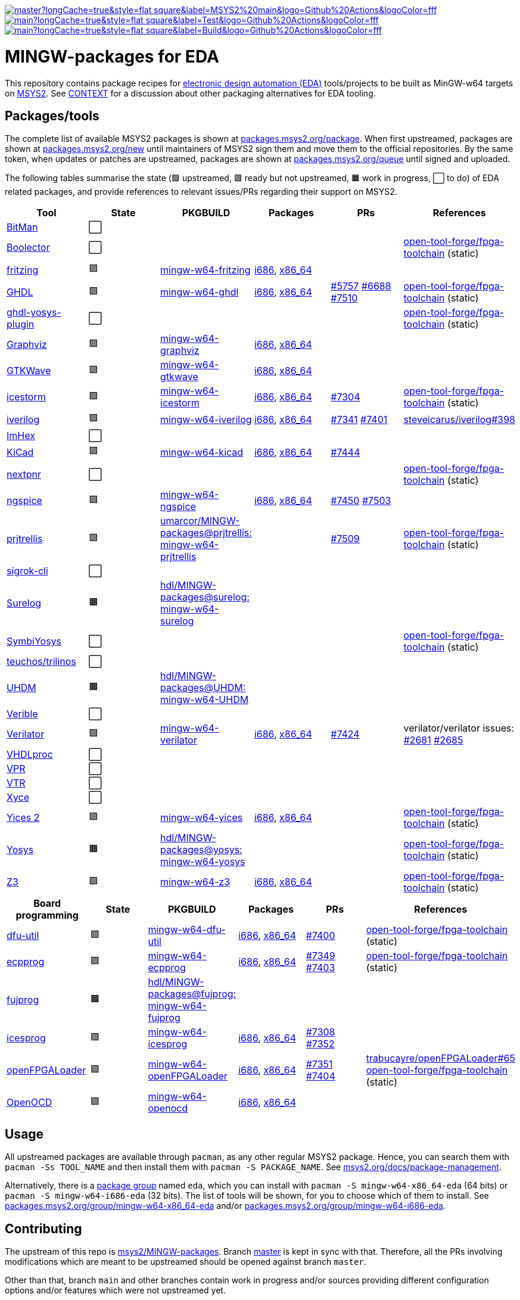 [.text-center]
https://github.com/hdl/MINGW-packages/actions?query=workflow%3Amain[image:https://img.shields.io/github/workflow/status/hdl/MINGW-packages/main/master?longCache=true&style=flat-square&label=MSYS2%20main&logo=Github%20Actions&logoColor=fff[title="GitHub Actions workflow 'main'"]]
https://github.com/hdl/MINGW-packages/actions?query=workflow%3ATest[image:https://img.shields.io/github/workflow/status/hdl/MINGW-packages/Test/main?longCache=true&style=flat-square&label=Test&logo=Github%20Actions&logoColor=fff[title="GitHub Actions workflow 'Test'"]]
https://github.com/hdl/MINGW-packages/actions?query=workflow%3ABuild[image:https://img.shields.io/github/workflow/status/hdl/MINGW-packages/Build/main?longCache=true&style=flat-square&label=Build&logo=Github%20Actions&logoColor=fff[title="GitHub Actions workflow 'Build'"]]

= MINGW-packages for EDA

This repository contains package recipes for https://en.wikipedia.org/wiki/Electronic_design_automation[electronic design automation (EDA)] tools/projects to be built as MinGW-w64 targets on https://www.msys2.org/[MSYS2]. See link:CONTEXT.md[CONTEXT] for a discussion about other packaging alternatives for EDA tooling.

== Packages/tools

The complete list of available MSYS2 packages is shown at https://packages.msys2.org/package/[packages.msys2.org/package]. When first upstreamed, packages are shown at https://packages.msys2.org/new[packages.msys2.org/new] until maintainers of MSYS2 sign them and move them to the official repositories. By the same token, when updates or patches are upstreamed, packages are shown at https://packages.msys2.org/queue[packages.msys2.org/queue] until signed and uploaded.

The following tables summarise the state (🟪 upstreamed, 🟩 ready but not upstreamed, 🟧 work in progress, ⬜ to do) of EDA related packages, and provide references to relevant issues/PRs regarding their support on MSYS2.

|===
|Tool |State |PKGBUILD |Packages |PRs |References

|https://github.com/khoapham/bitman[BitMan]
|⬜
|
|
|
|

|https://hdl.github.io/awesome/items/boolector[Boolector]
|⬜
|
|
|
|https://github.com/open-tool-forge/fpga-toolchain[open-tool-forge/fpga-toolchain] (static)


|https://hdl.github.io/awesome/items/fritzing[fritzing]
|🟪
|https://github.com/msys2/MINGW-packages/tree/master/mingw-w64-fritzing[mingw-w64-fritzing]
|https://packages.msys2.org/package/mingw-w64-i686-fritzing[i686], https://packages.msys2.org/package/mingw-w64-x86_64-fritzing[x86_64]
|
|

|https://hdl.github.io/awesome/items/ghdl[GHDL]
|🟪
|https://github.com/msys2/MINGW-packages/tree/master/mingw-w64-ghdl[mingw-w64-ghdl]
|https://packages.msys2.org/package/mingw-w64-i686-ghdl-mcode[i686], https://packages.msys2.org/package/mingw-w64-x86_64-ghdl-llvm[x86_64]
|https://github.com/msys2/MINGW-packages/pull/5757[#5757] https://github.com/msys2/MINGW-packages/pull/6688[#6688] https://github.com/msys2/MINGW-packages/pull/7510[#7510]
|https://github.com/open-tool-forge/fpga-toolchain[open-tool-forge/fpga-toolchain] (static)

|https://hdl.github.io/awesome/items/ghdl-yosys-plugin[ghdl-yosys-plugin]
|⬜
|
|
|
|https://github.com/open-tool-forge/fpga-toolchain[open-tool-forge/fpga-toolchain] (static)

|https://hdl.github.io/awesome/items/graphviz[Graphviz]
|🟪
|https://github.com/msys2/MINGW-packages/tree/master/mingw-w64-graphviz[mingw-w64-graphviz]
|https://packages.msys2.org/package/mingw-w64-i686-graphviz[i686], https://packages.msys2.org/package/mingw-w64-x86_64-graphviz[x86_64]
|
|

|https://hdl.github.io/awesome/items/gtkwave[GTKWave]
|🟪
|https://github.com/msys2/MINGW-packages/tree/master/mingw-w64-gtkwave[mingw-w64-gtkwave]
|https://packages.msys2.org/package/mingw-w64-i686-gtkwave[i686], https://packages.msys2.org/package/mingw-w64-x86_64-gtkwave[x86_64]
|
|

|https://hdl.github.io/awesome/items/icestorm[icestorm]
|🟪
|https://github.com/msys2/MINGW-packages/tree/master/mingw-w64-icestorm[mingw-w64-icestorm]
|https://packages.msys2.org/package/mingw-w64-i686-icestorm[i686], https://packages.msys2.org/package/mingw-w64-x86_64-icestorm[x86_64]
|https://github.com/msys2/MINGW-packages/pull/7304[#7304]
|https://github.com/open-tool-forge/fpga-toolchain[open-tool-forge/fpga-toolchain] (static)

|https://hdl.github.io/awesome/items/iverilog[iverilog]
|🟪
|https://github.com/msys2/MINGW-packages/tree/master/mingw-w64-iverilog[mingw-w64-iverilog]
|https://packages.msys2.org/package/mingw-w64-i686-iverilog[i686], https://packages.msys2.org/package/mingw-w64-x86_64-iverilog[x86_64]
|https://github.com/msys2/MINGW-packages/pull/7341[#7341] https://github.com/msys2/MINGW-packages/pull/7401[#7401]
|https://github.com/steveicarus/iverilog/pull/398[steveicarus/iverilog#398]

|https://github.com/WerWolv/ImHex[ImHex]
|⬜
|
|
|
|

|https://hdl.github.io/awesome/items/kicad[KiCad]
|🟪
|https://github.com/msys2/MINGW-packages/tree/master/mingw-w64-kicad[mingw-w64-kicad]
|https://packages.msys2.org/package/mingw-w64-i686-kicad[i686], https://packages.msys2.org/package/mingw-w64-x86_64-kicad[x86_64]
|https://github.com/msys2/MINGW-packages/pull/7444[#7444]
|

|https://hdl.github.io/awesome/items/nextpnr[nextpnr]
|⬜
|
|
|
|https://github.com/open-tool-forge/fpga-toolchain[open-tool-forge/fpga-toolchain] (static)


|https://hdl.github.io/awesome/items/ngspice[ngspice]
|🟪
|https://github.com/msys2/MINGW-packages/tree/master/mingw-w64-ngspice[mingw-w64-ngspice]
|https://packages.msys2.org/package/mingw-w64-i686-ngspice[i686], https://packages.msys2.org/package/mingw-w64-x86_64-ngspice[x86_64]
|https://github.com/msys2/MINGW-packages/pull/7450[#7450] https://github.com/msys2/MINGW-packages/pull/7503[#7503]
|

|https://hdl.github.io/awesome/items/prjtrellis[prjtrellis]
|🟩
|https://github.com/umarcor/MINGW-packages/tree/prjtrellis/mingw-w64-prjtrellis[umarcor/MINGW-packages@prjtrellis: mingw-w64-prjtrellis]
|
|https://github.com/msys2/MINGW-packages/pull/7509[#7509]
|https://github.com/open-tool-forge/fpga-toolchain[open-tool-forge/fpga-toolchain] (static)

|https://hdl.github.io/awesome/items/sigrok-cli[sigrok-cli]
|⬜
|
|
|
|

|https://hdl.github.io/awesome/items/surelog[Surelog]
|🟧
|https://github.com/hdl/MINGW-packages/tree/surelog/mingw-w64-surelog[hdl/MINGW-packages@surelog: mingw-w64-surelog]
|
|
|

|https://hdl.github.io/awesome/items/symbiyosys[SymbiYosys]
|⬜
|
|
|
|https://github.com/open-tool-forge/fpga-toolchain[open-tool-forge/fpga-toolchain] (static)

|https://trilinos.github.io/teuchos.html[teuchos/trilinos]
|⬜
|
|
|
|

|https://hdl.github.io/awesome/items/uhdm[UHDM]
|🟧
|https://github.com/hdl/MINGW-packages/tree/UHDM/mingw-w64-UHDM[hdl/MINGW-packages@UHDM: mingw-w64-UHDM]
|
|
|

|https://hdl.github.io/awesome/items/verible[Verible]
|⬜
|
|
|
|

|https://hdl.github.io/awesome/items/verilator[Verilator]
|🟪
|https://github.com/msys2/MINGW-packages/tree/master/mingw-w64-verilator[mingw-w64-verilator]
|https://packages.msys2.org/package/mingw-w64-i686-verilator[i686], https://packages.msys2.org/package/mingw-w64-x86_64-verilator[x86_64]
|https://github.com/msys2/MINGW-packages/pull/7424[#7424]
|verilator/verilator issues: https://github.com/verilator/verilator/pull/2681[#2681] https://github.com/verilator/verilator/pull/2685[#2685]


|https://github.com/nobodywasishere/VHDLproc[VHDLproc]
|⬜
|
|
|
|

|https://hdl.github.io/awesome/items/vpr[VPR]
|⬜
|
|
|
|


|https://hdl.github.io/awesome/items/vtr[VTR]
|⬜
|
|
|
|

|https://hdl.github.io/awesome/items/xyce[Xyce]
|⬜
|
|
|
|

|https://hdl.github.io/awesome/items/yices2[Yices 2]
|🟪
|https://github.com/msys2/MINGW-packages/tree/master/mingw-w64-yices[mingw-w64-yices]
|https://packages.msys2.org/package/mingw-w64-i686-yices[i686], https://packages.msys2.org/package/mingw-w64-x86_64-yices[x86_64]
|
|https://github.com/open-tool-forge/fpga-toolchain[open-tool-forge/fpga-toolchain] (static)

|https://hdl.github.io/awesome/items/yosys[Yosys]
|🟧
|https://github.com/hdl/MINGW-packages/tree/yosys/mingw-w64-yosys[hdl/MINGW-packages@yosys: mingw-w64-yosys]
|
|
|https://github.com/open-tool-forge/fpga-toolchain[open-tool-forge/fpga-toolchain] (static)

|https://hdl.github.io/awesome/items/z3[Z3]
|🟪
|https://github.com/msys2/MINGW-packages/tree/master/mingw-w64-verilator[mingw-w64-z3]
|https://packages.msys2.org/package/mingw-w64-i686-z3[i686], https://packages.msys2.org/package/mingw-w64-x86_64-z3[x86_64]
|
|https://github.com/open-tool-forge/fpga-toolchain[open-tool-forge/fpga-toolchain] (static)

|===

|===
|Board programming |State |PKGBUILD |Packages |PRs |References

|https://hdl.github.io/awesome/items/dfu-util[dfu-util]
|🟪
|https://github.com/msys2/MINGW-packages/tree/master/mingw-w64-dfu-util[mingw-w64-dfu-util]
|https://packages.msys2.org/package/mingw-w64-i686-dfu-util[i686], https://packages.msys2.org/package/mingw-w64-x86_64-dfu-util[x86_64]
|https://github.com/msys2/MINGW-packages/pull/7400[#7400]
|https://github.com/open-tool-forge/fpga-toolchain[open-tool-forge/fpga-toolchain] (static)

|https://hdl.github.io/awesome/items/ecpprog[ecpprog]
|🟪
|https://github.com/msys2/MINGW-packages/tree/master/mingw-w64-ecpprog[mingw-w64-ecpprog]
|https://packages.msys2.org/package/mingw-w64-i686-ecpprog[i686], https://packages.msys2.org/package/mingw-w64-x86_64-ecpprog[x86_64]
|https://github.com/msys2/MINGW-packages/pull/7349[#7349] https://github.com/msys2/MINGW-packages/pull/7403[#7403]
|https://github.com/open-tool-forge/fpga-toolchain[open-tool-forge/fpga-toolchain] (static)

|https://hdl.github.io/awesome/items/fujprog[fujprog]
|🟧
|https://github.com/hdl/MINGW-packages/tree/fujprog/mingw-w64-fujprog[hdl/MINGW-packages@fujprog: mingw-w64-fujprog]
|
|
|

|https://hdl.github.io/awesome/items/icesprog[icesprog]
|🟪
|https://github.com/msys2/MINGW-packages/tree/master/mingw-w64-icesprog[mingw-w64-icesprog]
|https://packages.msys2.org/package/mingw-w64-i686-icesprog[i686], https://packages.msys2.org/package/mingw-w64-x86_64-icesprog[x86_64]
|https://github.com/msys2/MINGW-packages/pull/7308[#7308] https://github.com/msys2/MINGW-packages/pull/7352[#7352]
|

|https://hdl.github.io/awesome/items/openfpgaloader[openFPGALoader]
|🟪
|https://github.com/msys2/MINGW-packages/tree/master/mingw-w64-openFPGALoader[mingw-w64-openFPGALoader]
|https://packages.msys2.org/package/mingw-w64-i686-openFPGALoader[i686], https://packages.msys2.org/package/mingw-w64-x86_64-openFPGALoader[x86_64]
|https://github.com/msys2/MINGW-packages/pull/7351[#7351] https://github.com/msys2/MINGW-packages/pull/7404[#7404]
|https://github.com/trabucayre/openFPGALoader/pull/65[trabucayre/openFPGALoader#65] https://github.com/open-tool-forge/fpga-toolchain[open-tool-forge/fpga-toolchain] (static)

|https://hdl.github.io/awesome/items/openocd[OpenOCD]
|🟪
|https://github.com/msys2/MINGW-packages/tree/master/mingw-w64-openocd[mingw-w64-openocd]
|https://packages.msys2.org/package/mingw-w64-i686-openocd[i686], https://packages.msys2.org/package/mingw-w64-x86_64-openocd4[x86_64]
|
|

|===

== Usage

All upstreamed packages are available through `pacman`, as any other regular MSYS2 package. Hence, you can search them with `pacman -Ss TOOL_NAME` and then install them with `pacman -S PACKAGE_NAME`. See https://www.msys2.org/docs/package-management[msys2.org/docs/package-management].

Alternatively, there is a https://wiki.archlinux.org/index.php/Meta_package_and_package_group[package group] named `eda`, which you can install with `pacman -S mingw-w64-x86_64-eda` (64 bits) or `pacman -S mingw-w64-i686-eda` (32 bits). The list of tools will be shown, for you to choose which of them to install. See https://packages.msys2.org/group/mingw-w64-x86_64-eda[packages.msys2.org/group/mingw-w64-x86_64-eda] and/or https://packages.msys2.org/group/mingw-w64-i686-eda[packages.msys2.org/group/mingw-w64-i686-eda].

== Contributing

The upstream of this repo is https://github.com/msys2/MINGW-packages[msys2/MINGW-packages]. Branch https://github.com/hdl/MINGW-packages/tree/master[master] is kept in sync with that. Therefore, all the PRs involving modifications which are meant to be upstreamed should be opened against branch `master`.

Other than that, branch `main` and other branches contain work in progress and/or sources providing different configuration options and/or features which were not upstreamed yet.

MSYS2 borrows the package management plumbing from https://www.archlinux.org/[Arch Linux]. That is, PKGBUILD recipes and `makepkg` are used. It's the same same codebase, but patched to work on MSYS2 (Windows). Therefore, upstream repositories are different. Apart from that, the usage is the same, and PKGBUILD files for MSYS2 are very similar to the equivalent recipes for Arch Linux.

* https://www.msys2.org[msys2.org]
** https://www.msys2.org/wiki/Creating-Packages/[Creating Packages]
*** https://www.msys2.org/wiki/Creating-Packages/#a-new-package-from-start-to-finish[A new package from start to finish]
** https://www.msys2.org/wiki/Porting/[Porting]
* https://wiki.archlinux.org[wiki.archlinux.org]
** https://wiki.archlinux.org/index.php/PKGBUILD[PKGBUILD]
** https://wiki.archlinux.org/index.php/Makepkg[Makepkg]

=== Testing

Branch `main` contains subdir `test` and a CI workflow which is scheduled periodically. There should be a test script and a job for each tool in the list above. Smoke-tests from https://github.com/hdl/smoke-tests[hdl/smoke-tests] are used before running more heavy tests.

NOTE: Tools are not built periodically, neither in msys2/MINGW-packages nor in this repository (yet). It would be desirable to have an scheduled workflow for building both packaged versions and the head of each downstream repo. Do you want to tackle the challenge? Contributions are welcome!

=== Updating packages

MSYS2 repositories are compared against matching packages on Arch Linux, and mismatches are shown at https://packages.msys2.org/outofdate[packages.msys2.org/outofdate]. That's the easiest way for finding outdated packages. However, many of the tools in the list above are not upstreamed to Arch Linux yet; thus, those are not shown there. It is therefore useful if frequent users of the tools watch the corresponding repostories and communicate updates either through this repository or through https://github.com/msys2/MINGW-packages[msys2/MINGW-packages].

NOTE: Since most projects use source control management (SCM) tools, it should be feasible to have an script for checking new releases automatically. Should you be up to the challenge, contributions are welcome!

The process for bumping a package is very simple (when explained, at least):

* Checkout the latest `master` branch from https://github.com/msys2/MINGW-packages[msys2/MINGW-packages] and create a feature branch.
* Edit the PKGBUILD recipe of the tool:
** Change the version.
** Reset `pkgrel`.
** If the tool is retrieved as a tarball, update the checksum.
** Check if any patches exist. Either remove them (if not necessary anymore), update them (if sources changed), or keep them.
* Commit and push.
* CI will run and it will build the package.

In practice, checking and updating the patches might be not so simple. Should modifying them be required, see _"Testing PKGBUILD recipes downstream"_ below.

=== Adding new packages

All the ⬜ packages in the list above are to be added yet. Furthermore, there might be other interesting tools which you'd like to upstream, even if not listed above (yet).

_TBC_

_On MSYS2 native windows executables (or DLLs) are built, but the paths in the (bash) shell use the UNIX syntax. Hence, typically the makefiles/scripts of the projects need to be tweaked. Sometimes there is luck, and an Arch Linux recipe works almost as is, but chances are that some defines need to be added._

=== Testing PKGBUILD recipes downstream

Should modifying/patching downstream sources be required, the recommended procedure is the following:

* Checkout the desired version of the project/tool repository and create a feature branch.
* Create subdir `msys2` and add the PKGBUILD recipe.
** Remove non-external `source` entries and the corresponding checksums from the recipe.
** Modify the paths to use the sources in the parent directory.
* Copy link:testing-workflow.yml[testing-workflow.yml] to `.github/workflows/` (create the subdir if it does not exist).
* Modify the last step for testing the tool.
* Commit and push.
* CI will run in your fork of the downstream repo.

Build issues and regressions should arise. You can commit your fixes to the feature branch and push again.

_TBC_

* _Discuss solutions with maintainers_.
* _Propose having the MSYS2 CI added downstream_.
* _How to generate patches and apply them to the PKGBUILD recipe to be upstreamed_.
